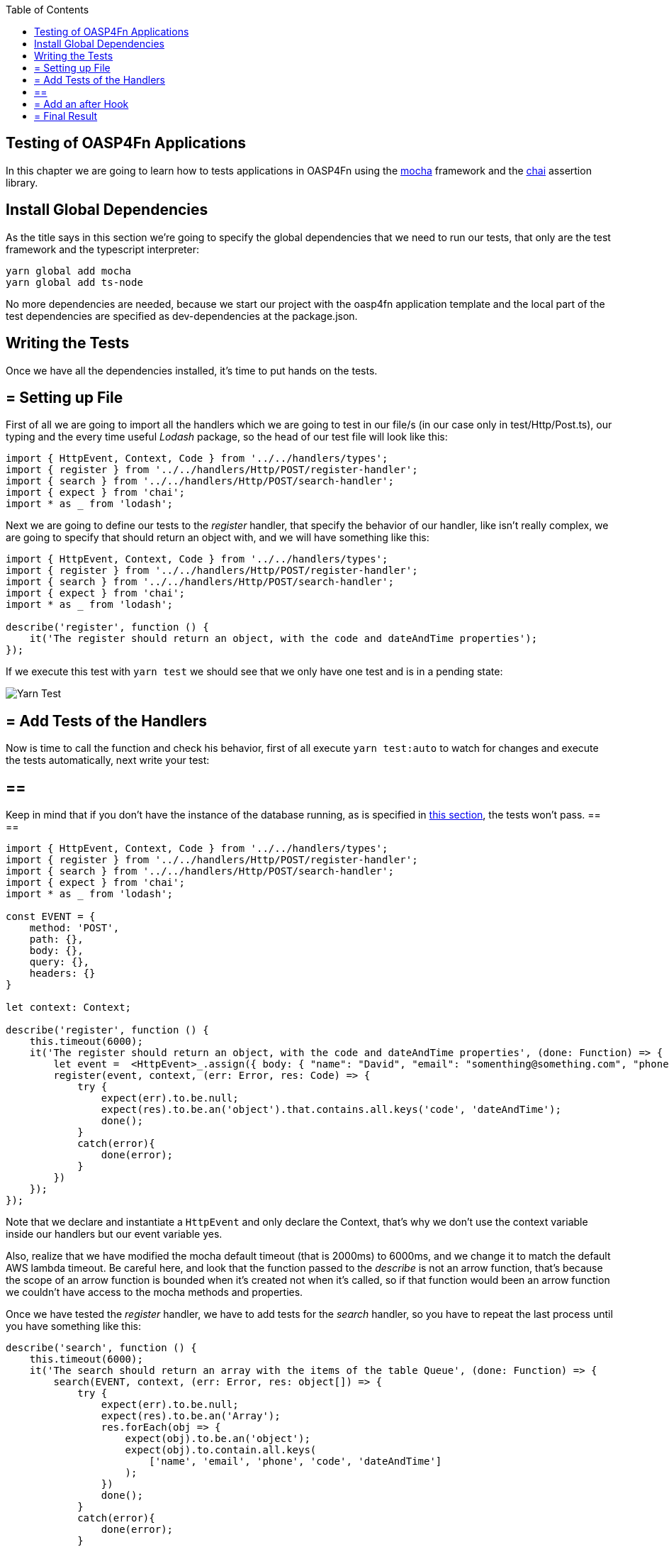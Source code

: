 :toc: macro
toc::[]
:idprefix:
:idseparator: -
ifdef::env-github[]
:tip-caption: :bulb:
:note-caption: :information_source:
:important-caption: :heavy_exclamation_mark:
:caution-caption: :fire:
:warning-caption: :warning:
endif::[]

== Testing of OASP4Fn Applications
In this chapter we are going to learn how to tests applications in OASP4Fn using the http://mochajs.org/[mocha] framework and the http://chaijs.com/[chai] assertion library.

==  Install Global Dependencies
As the title says in this section we're going to specify the global dependencies that we need to run our tests, that only are the test framework and the typescript interpreter:

```
yarn global add mocha
yarn global add ts-node
```

No more dependencies are needed, because we start our project with the oasp4fn application template and the local part of the test dependencies are specified as dev-dependencies at the package.json.

==  Writing the Tests
Once we have all the dependencies installed, it's time to put hands on the tests.

== = Setting up File
First of all we are going to import all the handlers which we are going to test in our file/s (in our case only in test/Http/Post.ts), our typing and the every time useful _Lodash_ package, so the head of our test file will look like this:

[source, typescript]
----
import { HttpEvent, Context, Code } from '../../handlers/types';
import { register } from '../../handlers/Http/POST/register-handler';
import { search } from '../../handlers/Http/POST/search-handler';
import { expect } from 'chai';
import * as _ from 'lodash';
----

Next we are going to define our tests to the _register_ handler, that specify the behavior of our handler, like isn't really complex, we are going to specify that should return an object with, and we will have something like this:

[source, typescript]
----
import { HttpEvent, Context, Code } from '../../handlers/types';
import { register } from '../../handlers/Http/POST/register-handler';
import { search } from '../../handlers/Http/POST/search-handler';
import { expect } from 'chai'; 
import * as _ from 'lodash';

describe('register', function () {
    it('The register should return an object, with the code and dateAndTime properties');
});
----

If we execute this test with `yarn test` we should see that we only have one test and is in a pending state:

image::images/oasp4fn/3.BuildYourOwn/yarn_test1.PNG[Yarn Test]

== = Add Tests of the Handlers
Now is time to call the function and check his behavior, first of all execute `yarn test:auto` to watch for changes and execute the tests automatically, next write your test:

[IMPORTANT]
== == 
Keep in mind that if you don't have the instance of the database running, as is specified in link:BuildOASP4FnApplication#local-database-set-up[this section], the tests won't pass.
== == 

[source, typescript]
----
import { HttpEvent, Context, Code } from '../../handlers/types';
import { register } from '../../handlers/Http/POST/register-handler';
import { search } from '../../handlers/Http/POST/search-handler';
import { expect } from 'chai';
import * as _ from 'lodash';

const EVENT = {
    method: 'POST',
    path: {},
    body: {},
    query: {},
    headers: {}
}

let context: Context;

describe('register', function () {
    this.timeout(6000);
    it('The register should return an object, with the code and dateAndTime properties', (done: Function) => {
        let event =  <HttpEvent>_.assign({ body: { "name": "David", "email": "somenthing@something.com", "phone": "658974145"}}, EVENT);
        register(event, context, (err: Error, res: Code) => {
            try {
                expect(err).to.be.null;
                expect(res).to.be.an('object').that.contains.all.keys('code', 'dateAndTime');
                done();
            }
            catch(error){
                done(error);
            }
        })
    });
});
----

Note that we declare and instantiate a `HttpEvent` and only declare the Context, that's why we don't use the context variable inside our handlers but our event variable yes.

Also, realize that we have modified the mocha default timeout (that is 2000ms) to 6000ms, and we change it to match the default AWS lambda timeout. Be careful here, and look that the function passed to the _describe_ is not an arrow function, that's because the scope of an arrow function is bounded when it's created not when it's called, so if that function would been an arrow function we couldn't have access to the mocha methods and properties.

Once we have tested the _register_ handler, we have to add tests for the _search_ handler, so you have to repeat the last process until you have something like this:

[source, typescript]
----
describe('search', function () {
    this.timeout(6000);
    it('The search should return an array with the items of the table Queue', (done: Function) => {
        search(EVENT, context, (err: Error, res: object[]) => {
            try {
                expect(err).to.be.null;
                expect(res).to.be.an('Array');
                res.forEach(obj => {
                    expect(obj).to.be.an('object');
                    expect(obj).to.contain.all.keys(
                        ['name', 'email', 'phone', 'code', 'dateAndTime']
                    );
                })
                done();
            }
            catch(error){
                done(error);
            }
        })
    });
});
----

== = Add an after Hook
Finally, it's worth to point that we are inserting test data into our database, so we should erase them if it's necessary after executing the test, for do this, we are going to add a hook that will execute at the end of our tests, and will erase a visitor if we had inserted any, using OASP4Fn, so for that we are going to import OASP4Fn in our file, store the code of the inserted visitor and delete it if it had been inserted successfully, so our hook will look like this:

[source, typescript]
----
after(async () => {
    if(code)
        await oasp4fn.delete('Queue', code).promise();
});
----

Keep in mind that the variable _code_ is the property code located in the returned object of the handler _register_ that you should store, when his callback return it. 

== = Final Result
So, at the end of the road we have this test file:

[source, typescript]
----
import { HttpEvent, Context, Code } from '../../handlers/types';
import { register } from '../../handlers/Http/POST/register-handler';
import { search } from '../../handlers/Http/POST/search-handler';
import { expect } from 'chai';
import * as _ from 'lodash';
import oasp4fn from '@oasp/oasp4fn';

const EVENT = {
    method: 'POST',
    path: {},
    body: {},
    query: {},
    headers: {}
}

let context: Context;

let code: string;

describe('register', () => {
    it('The register should return an object, with the code and dateAndTime properties', (done: Function) => {
        let event =  <HttpEvent>_.assign({}, EVENT, { body: { "name": "David", "email": "somenthing@something.com", "phone": "658974145"}});
        register(event, context, (err: Error, res: Code) => {
            try {
                expect(err).to.be.null;
                expect(res).to.be.an('object').that.contains.all.keys('code', 'dateAndTime');
                code = res.code;
                done();
            }
            catch(error){
                done(error);
            }
        })
    });
});

describe('search', () => {
    it('The search should return an array with the items of the table Queue', (done: Function) => {
        search(EVENT, context, (err: Error, res: object[]) => {
            try {
                expect(err).to.be.null;
                expect(res).to.be.an('Array');
                res.forEach(obj => {
                    expect(obj).to.be.an('object');
                    expect(obj).to.contain.all.keys(
                        ['name', 'email', 'phone', 'code', 'dateAndTime']
                    );
                })
                done();
            }
            catch(error){
                done(error);
            }
        })
    });
});

after(async () => {
    if(code)
        await oasp4fn.delete('Queue', code).promise();
});
----

And the output console look like this:

image::images/oasp4fn/3.BuildYourOwn/yarn_test2.png[Yarn Test]

'''
*Next Chapter*: link:OASP4FnDeployment[Deploy your OASP4Fn App]

